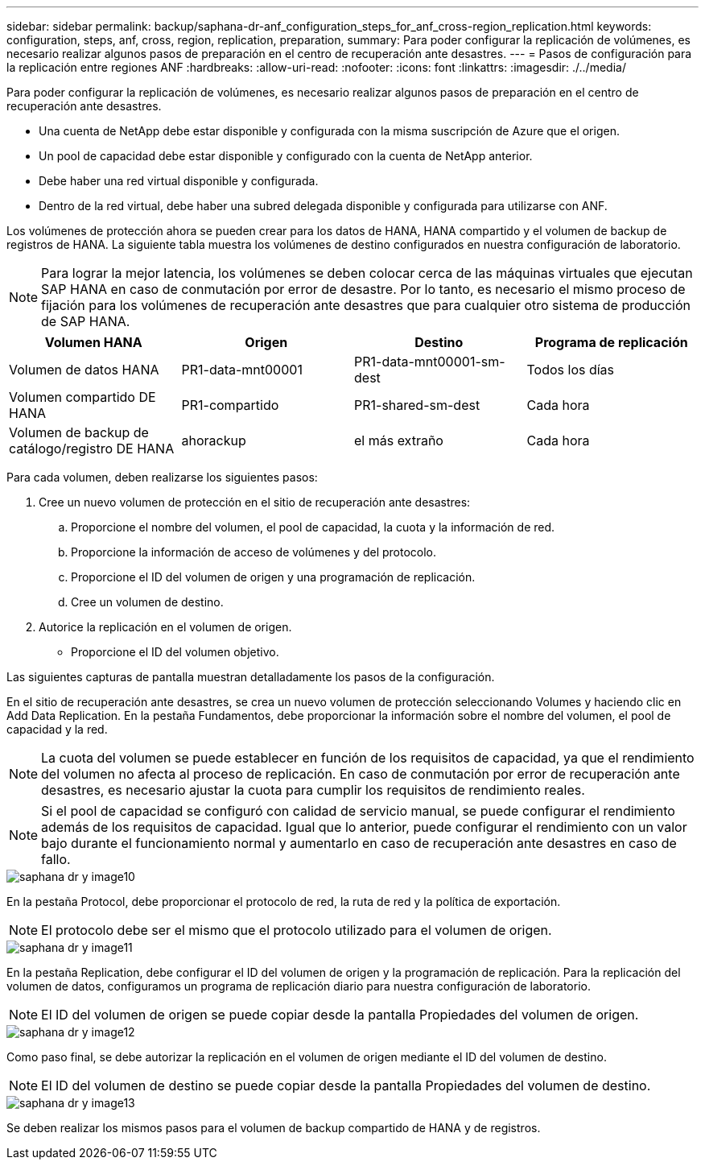 ---
sidebar: sidebar 
permalink: backup/saphana-dr-anf_configuration_steps_for_anf_cross-region_replication.html 
keywords: configuration, steps, anf, cross, region, replication, preparation, 
summary: Para poder configurar la replicación de volúmenes, es necesario realizar algunos pasos de preparación en el centro de recuperación ante desastres. 
---
= Pasos de configuración para la replicación entre regiones ANF
:hardbreaks:
:allow-uri-read: 
:nofooter: 
:icons: font
:linkattrs: 
:imagesdir: ./../media/


[role="lead"]
Para poder configurar la replicación de volúmenes, es necesario realizar algunos pasos de preparación en el centro de recuperación ante desastres.

* Una cuenta de NetApp debe estar disponible y configurada con la misma suscripción de Azure que el origen.
* Un pool de capacidad debe estar disponible y configurado con la cuenta de NetApp anterior.
* Debe haber una red virtual disponible y configurada.
* Dentro de la red virtual, debe haber una subred delegada disponible y configurada para utilizarse con ANF.


Los volúmenes de protección ahora se pueden crear para los datos de HANA, HANA compartido y el volumen de backup de registros de HANA. La siguiente tabla muestra los volúmenes de destino configurados en nuestra configuración de laboratorio.


NOTE: Para lograr la mejor latencia, los volúmenes se deben colocar cerca de las máquinas virtuales que ejecutan SAP HANA en caso de conmutación por error de desastre. Por lo tanto, es necesario el mismo proceso de fijación para los volúmenes de recuperación ante desastres que para cualquier otro sistema de producción de SAP HANA.

|===
| Volumen HANA | Origen | Destino | Programa de replicación 


| Volumen de datos HANA | PR1-data-mnt00001 | PR1-data-mnt00001-sm-dest | Todos los días 


| Volumen compartido DE HANA | PR1-compartido | PR1-shared-sm-dest | Cada hora 


| Volumen de backup de catálogo/registro DE HANA | ahorackup | el más extraño | Cada hora 
|===
Para cada volumen, deben realizarse los siguientes pasos:

. Cree un nuevo volumen de protección en el sitio de recuperación ante desastres:
+
.. Proporcione el nombre del volumen, el pool de capacidad, la cuota y la información de red.
.. Proporcione la información de acceso de volúmenes y del protocolo.
.. Proporcione el ID del volumen de origen y una programación de replicación.
.. Cree un volumen de destino.


. Autorice la replicación en el volumen de origen.
+
** Proporcione el ID del volumen objetivo.




Las siguientes capturas de pantalla muestran detalladamente los pasos de la configuración.

En el sitio de recuperación ante desastres, se crea un nuevo volumen de protección seleccionando Volumes y haciendo clic en Add Data Replication. En la pestaña Fundamentos, debe proporcionar la información sobre el nombre del volumen, el pool de capacidad y la red.


NOTE: La cuota del volumen se puede establecer en función de los requisitos de capacidad, ya que el rendimiento del volumen no afecta al proceso de replicación. En caso de conmutación por error de recuperación ante desastres, es necesario ajustar la cuota para cumplir los requisitos de rendimiento reales.


NOTE: Si el pool de capacidad se configuró con calidad de servicio manual, se puede configurar el rendimiento además de los requisitos de capacidad. Igual que lo anterior, puede configurar el rendimiento con un valor bajo durante el funcionamiento normal y aumentarlo en caso de recuperación ante desastres en caso de fallo.

image::saphana-dr-anf_image10.png[saphana dr y image10]

En la pestaña Protocol, debe proporcionar el protocolo de red, la ruta de red y la política de exportación.


NOTE: El protocolo debe ser el mismo que el protocolo utilizado para el volumen de origen.

image::saphana-dr-anf_image11.png[saphana dr y image11]

En la pestaña Replication, debe configurar el ID del volumen de origen y la programación de replicación. Para la replicación del volumen de datos, configuramos un programa de replicación diario para nuestra configuración de laboratorio.


NOTE: El ID del volumen de origen se puede copiar desde la pantalla Propiedades del volumen de origen.

image::saphana-dr-anf_image12.png[saphana dr y image12]

Como paso final, se debe autorizar la replicación en el volumen de origen mediante el ID del volumen de destino.


NOTE: El ID del volumen de destino se puede copiar desde la pantalla Propiedades del volumen de destino.

image::saphana-dr-anf_image13.png[saphana dr y image13]

Se deben realizar los mismos pasos para el volumen de backup compartido de HANA y de registros.
